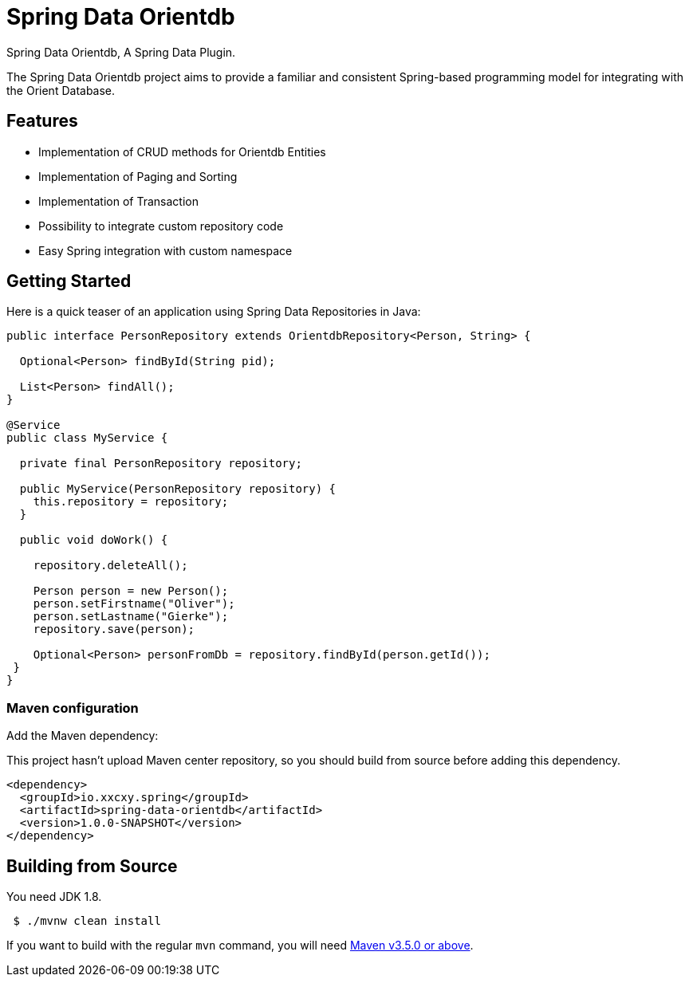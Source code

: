 
= Spring Data Orientdb

Spring Data Orientdb, A Spring Data Plugin.

The Spring Data Orientdb project aims to provide a familiar and consistent Spring-based programming model for integrating with the Orient Database.

== Features

* Implementation of CRUD methods for Orientdb Entities
* Implementation of Paging and Sorting
* Implementation of Transaction
* Possibility to integrate custom repository code
* Easy Spring integration with custom namespace

== Getting Started

Here is a quick teaser of an application using Spring Data Repositories in Java:

[source,java]
----
public interface PersonRepository extends OrientdbRepository<Person, String> {

  Optional<Person> findById(String pid);

  List<Person> findAll();
}

@Service
public class MyService {

  private final PersonRepository repository;

  public MyService(PersonRepository repository) {
    this.repository = repository;
  }

  public void doWork() {

    repository.deleteAll();

    Person person = new Person();
    person.setFirstname("Oliver");
    person.setLastname("Gierke");
    repository.save(person);

    Optional<Person> personFromDb = repository.findById(person.getId());
 }
}

----

=== Maven configuration

Add the Maven dependency:

This project hasn't upload Maven center repository, so you should build from source before adding this dependency.

[source,xml]
----
<dependency>
  <groupId>io.xxcxy.spring</groupId>
  <artifactId>spring-data-orientdb</artifactId>
  <version>1.0.0-SNAPSHOT</version>
</dependency>

----

== Building from Source

You need JDK 1.8.

[source,bash]
----
 $ ./mvnw clean install
----

If you want to build with the regular `mvn` command, you will need https://maven.apache.org/run-maven/index.html[Maven v3.5.0 or above].
